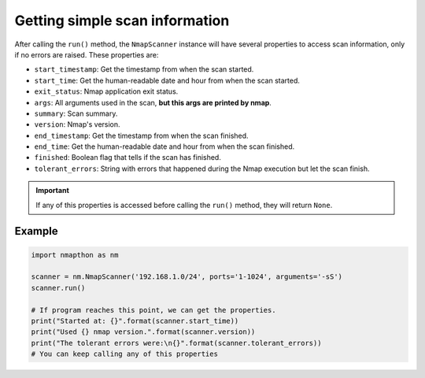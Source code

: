 
Getting simple scan information
===============================

After calling the ``run()`` method, the ``NmapScanner`` instance will have several properties to access scan information, only if no errors are raised. These properties are:

- ``start_timestamp``: Get the timestamp from when the scan started.
- ``start_time``: Get the human-readable date and hour from when the scan started.
- ``exit_status``: Nmap application exit status.
- ``args``: All arguments used in the scan, **but this args are printed by nmap**.
- ``summary``: Scan summary.
- ``version``: Nmap's version.
- ``end_timestamp``: Get the timestamp from when the scan finished.
- ``end_time``: Get the human-readable date and hour from when the scan finished.
- ``finished``: Boolean flag that tells if the scan has finished.
- ``tolerant_errors``: String with errors that happened during the Nmap execution but let the scan finish.

.. important:: If any of this properties is accessed before calling the ``run()`` method, they will return ``None``.

Example
-------

.. code-block:: python

    import nmapthon as nm

    scanner = nm.NmapScanner('192.168.1.0/24', ports='1-1024', arguments='-sS')
    scanner.run()

    # If program reaches this point, we can get the properties.
    print("Started at: {}".format(scanner.start_time))
    print("Used {} nmap version.".format(scanner.version))
    print("The tolerant errors were:\n{}".format(scanner.tolerant_errors))
    # You can keep calling any of this properties